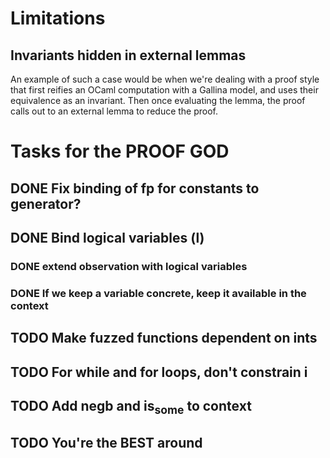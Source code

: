#+PROPERTY: Effort_ALL 0 0:10 0:30 1:00 2:00 3:00 4:00 5:00 6:00 7:00
* Limitations
** Invariants hidden in external lemmas
An example of such a case would be when we're dealing with a proof
style that first reifies an OCaml computation with a Gallina model,
and uses their equivalence as an invariant. Then once evaluating the
lemma, the proof calls out to an external lemma to reduce the proof.
* Tasks for the PROOF GOD
** DONE Fix binding of fp for constants to generator?
CLOSED: [2022-10-13 Thu 09:15]
** DONE Bind logical variables (l)
CLOSED: [2022-10-13 Thu 08:40]
*** DONE extend observation with logical variables
CLOSED: [2022-10-13 Thu 08:05]
*** DONE If we keep a variable concrete, keep it available in the context
CLOSED: [2022-10-13 Thu 08:40]
** TODO Make fuzzed functions dependent on ints
** TODO For while and for loops, don't constrain i
** TODO Add negb and is_some to context
** TODO You're the BEST around
